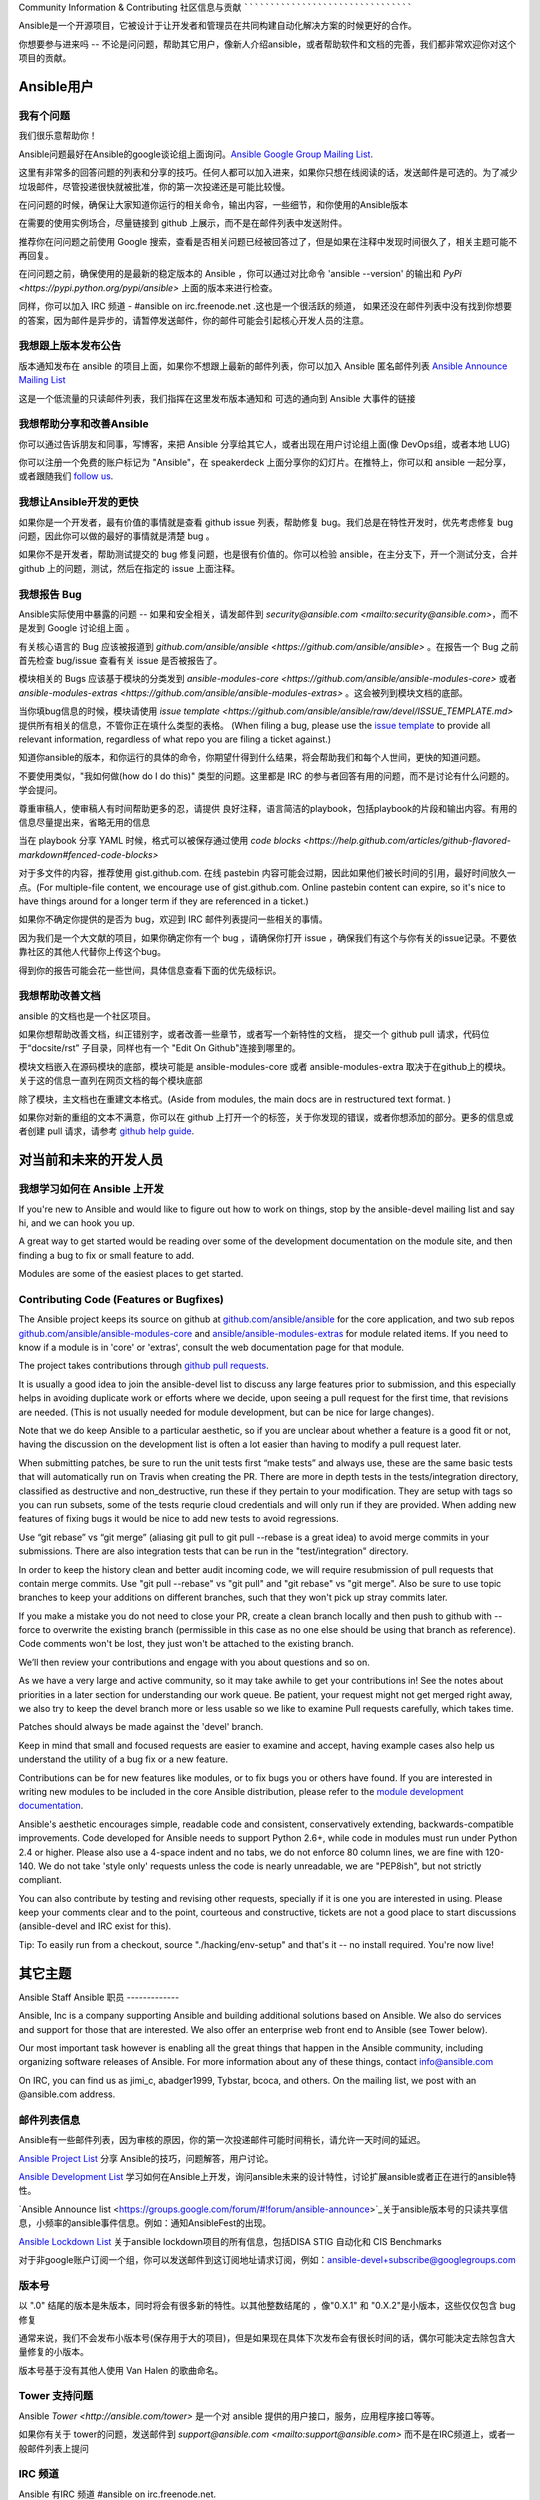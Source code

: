 Community Information & Contributing
社区信息与贡献
````````````````````````````````````
   
Ansible是一个开源项目，它被设计于让开发者和管理员在共同构建自动化解决方案的时候更好的合作。

你想要参与进来吗 -- 不论是问问题，帮助其它用户，像新人介绍ansible，或者帮助软件和文档的完善，我们都非常欢迎你对这个项目的贡献。

.. 内容:: 主题

Ansible用户
=============

我有个问题
-------------------

我们很乐意帮助你！

Ansible问题最好在Ansible的google谈论组上面询问。`Ansible Google Group Mailing List <http://groups.google.com/group/ansible-project>`_.  

这里有非常多的回答问题的列表和分享的技巧。任何人都可以加入进来，如果你只想在线阅读的话，发送邮件是可选的。为了减少垃圾邮件，尽管投递很快就被批准，你的第一次投递还是可能比较慢。

在问问题的时候，确保让大家知道你运行的相关命令，输出内容，一些细节，和你使用的Ansible版本

在需要的使用实例场合，尽量链接到 github 上展示，而不是在邮件列表中发送附件。

推荐你在问问题之前使用 Google 搜索，查看是否相关问题已经被回答过了，但是如果在注释中发现时间很久了，相关主题可能不再回复。

在问问题之前，确保使用的是最新的稳定版本的 Ansible ，你可以通过对比命令 'ansible --version' 的输出和 `PyPi <https://pypi.python.org/pypi/ansible>` 上面的版本来进行检查。

同样，你可以加入 IRC 频道 - #ansible on irc.freenode.net .这也是一个很活跃的频道， 如果还没在邮件列表中没有找到你想要的答案，因为邮件是异步的，请暂停发送邮件，你的邮件可能会引起核心开发人员的注意。

我想跟上版本发布公告
----------------------------------------------

版本通知发布在 ansible 的项目上面，如果你不想跟上最新的邮件列表，你可以加入 Ansible 匿名邮件列表 `Ansible Announce Mailing List <http://groups.google.com/group/ansible-announce>`_

这是一个低流量的只读邮件列表，我们指挥在这里发布版本通知和 可选的通向到 Ansible 大事件的链接

我想帮助分享和改善Ansible
------------------------------------------

你可以通过告诉朋友和同事，写博客，来把 Ansible 分享给其它人，或者出现在用户讨论组上面(像 DevOps组，或者本地 LUG)

你可以注册一个免费的账户标记为 "Ansible"，在 speakerdeck 上面分享你的幻灯片。在推特上，你可以和 ansible 一起分享，或者跟随我们  `follow us <https://twitter.com/ansible>`_.

我想让Ansible开发的更快
------------------------------------

如果你是一个开发者，最有价值的事情就是查看 github issue 列表，帮助修复 bug。我们总是在特性开发时，优先考虑修复 bug 问题，因此你可以做的最好的事情就是清楚 bug 。

如果你不是开发者，帮助测试提交的 bug 修复问题，也是很有价值的。你可以检验 ansible，在主分支下，开一个测试分支，合并 github 上的问题，测试，然后在指定的 issue 上面注释。

我想报告 Bug
------------------------------------

Ansible实际使用中暴露的问题 -- 如果和安全相关，请发邮件到 `security@ansible.com <mailto:security@ansible.com>`，而不是发到 Google 讨论组上面 。

有关核心语言的 Bug 应该被报道到 `github.com/ansible/ansible <https://github.com/ansible/ansible>` 。在报告一个 Bug 之前首先检查 bug/issue 查看有关 issue 是否被报告了。

模块相关的 Bugs 应该基于模块的分类发到 `ansible-modules-core <https://github.com/ansible/ansible-modules-core>` 或者  `ansible-modules-extras <https://github.com/ansible/ansible-modules-extras>` 。这会被列到模块文档的底部。

当你填bug信息的时候，模块请使用 `issue template <https://github.com/ansible/ansible/raw/devel/ISSUE_TEMPLATE.md>` 提供所有相关的信息，不管你正在填什么类型的表格。
(When filing a bug, please use the `issue template <https://github.com/ansible/ansible/raw/devel/ISSUE_TEMPLATE.md>`_ to provide all relevant information, regardless of what repo you are filing a ticket against.)

知道你ansible的版本，和你运行的具体的命令，你期望什得到什么结果，将会帮助我们和每个人世间，更快的知道问题。

不要使用类似，"我如何做(how do I do this)" 类型的问题。这里都是 IRC 的参与者回答有用的问题，而不是讨论有什么问题的。学会提问。

尊重审稿人，使审稿人有时间帮助更多的忍，请提供 良好注释，语言简洁的playbook，包括playbook的片段和输出内容。有用的信息尽量提出来，省略无用的信息

当在 playbook 分享 YAML 时候，格式可以被保存通过使用 `code blocks <https://help.github.com/articles/github-flavored-markdown#fenced-code-blocks>`

对于多文件的内容，推荐使用 gist.github.com. 在线 pastebin 内容可能会过期，因此如果他们被长时间的引用，最好时间放久一点。(For multiple-file content, we encourage use of gist.github.com.  Online pastebin content can expire, so it's nice to have things around for a longer term if they
are referenced in a ticket.)

如果你不确定你提供的是否为 bug，欢迎到 IRC 邮件列表提问一些相关的事情。

因为我们是一个大文献的项目，如果你确定你有一个 bug ，请确保你打开 issue ，确保我们有这个与你有关的issue记录。不要依靠社区的其他人代替你上传这个bug。

得到你的报告可能会花一些世间，具体信息查看下面的优先级标识。

我想帮助改善文档
-----------------------------------

ansible 的文档也是一个社区项目。

如果你想帮助改善文档，纠正错别字，或者改善一些章节，或者写一个新特性的文档， 提交一个 github pull 请求，代码位于“docsite/rst” 子目录，同样也有一个 "Edit On Github"连接到哪里的。

模块文档嵌入在源码模块的底部，模块可能是 ansible-modules-core 或者 ansible-modules-extra 取决于在github上的模块。关于这的信息一直列在网页文档的每个模块底部

除了模块，主文档也在重建文本格式。(Aside from modules, the main docs are in restructured text format.  )

如果你对新的重组的文本不满意，你可以在 github 上打开一个的标签，关于你发现的错误，或者你想添加的部分。更多的信息或者创建 pull 请求，请参考 `github help guide <https://help.github.com/articles/using-pull-requests>`_.

对当前和未来的开发人员
=======================================

我想学习如何在 Ansible 上开发
-------------------------------------------

If you're new to Ansible and would like to figure out how to work on things, stop by the ansible-devel mailing list
and say hi, and we can hook you up.

A great way to get started would be reading over some of the development documentation on the module site, and then
finding a bug to fix or small feature to add.

Modules are some of the easiest places to get started.

Contributing Code (Features or Bugfixes)
----------------------------------------

The Ansible project keeps its source on github at `github.com/ansible/ansible <https://github.com/ansible/ansible>`_ for
the core application, and two sub repos `github.com/ansible/ansible-modules-core <https://github.com/ansible/ansible-modules-core>`_
and `ansible/ansible-modules-extras <https://github.com/ansible/ansible-modules-extras>`_ for module related items.
If you need to know if a module is in 'core' or 'extras', consult the web documentation page for that module.

The project takes contributions through `github pull requests <https://help.github.com/articles/using-pull-requests>`_.

It is usually a good idea to join the ansible-devel list to discuss any large features prior to submission,
and this especially helps in avoiding duplicate work or efforts where we decide, upon seeing a pull request
for the first time, that revisions are needed. (This is not usually needed for module development, but can be nice for large changes).

Note that we do keep Ansible to a particular aesthetic, so if you are unclear about whether a feature
is a good fit or not, having the discussion on the development list is often a lot easier than having
to modify a pull request later.

When submitting patches, be sure to run the unit tests first “make tests” and always use, these are the same basic
tests that will automatically run on Travis when creating the PR. There are more in depth tests in the tests/integration
directory, classified as destructive and non_destructive, run these if they pertain to your modification. They are setup
with tags so you can run subsets, some of the tests requrie cloud credentials and will only run if they are provided.
When adding new features of fixing bugs it would be nice to add new tests to avoid regressions.

Use  “git rebase” vs “git merge” (aliasing git pull to git pull --rebase is a great idea) to avoid merge commits in
your submissions.  There are also integration tests that can be run in the "test/integration" directory.

In order to keep the history clean and better audit incoming code, we will require resubmission of pull requests that
contain merge commits.  Use "git pull --rebase" vs "git pull" and "git rebase" vs "git merge". Also be sure to use topic
branches to keep your additions on different branches, such that they won't pick up stray commits later.

If you make a mistake you do not need to close your PR, create a clean branch locally and then push to github
with --force to overwrite the existing branch (permissible in this case as no one else should be using that
branch as reference). Code comments won't be lost, they just won't be attached to the existing branch.

We’ll then review your contributions and engage with you about questions and  so on.

As we have a very large and active community, so it may take awhile to get your contributions
in!  See the notes about priorities in a later section for understanding our work queue.
Be patient, your request might not get merged right away, we also try to keep the devel branch more
or less usable so we like to examine Pull requests carefully, which takes time.

Patches should always be made against the 'devel' branch.

Keep in mind that small and focused requests are easier to examine and accept, having example cases
also help us understand the utility of a bug fix or a new feature.

Contributions can be for new features like modules, or to fix bugs you or others have found. If you
are interested in writing new modules to be included in the core Ansible distribution, please refer
to the `module development documentation <http://docs.ansible.com/developing_modules.html>`_.

Ansible's aesthetic encourages simple, readable code and consistent, conservatively extending,
backwards-compatible improvements.  Code developed for Ansible needs to support Python 2.6+,
while code in modules must run under Python 2.4 or higher.  Please also use a 4-space indent
and no tabs, we do not enforce 80 column lines, we are fine with 120-140. We do not take 'style only'
requests unless the code is nearly unreadable, we are "PEP8ish", but not strictly compliant.

You can also contribute by testing and revising other requests, specially if it is one you are interested
in using. Please keep your comments clear and to the point, courteous and constructive, tickets are not a
good place to start discussions (ansible-devel and IRC exist for this).

Tip: To easily run from a checkout, source "./hacking/env-setup" and that's it -- no install
required.  You're now live!

其它主题
============

Ansible Staff
Ansible 职员
-------------

Ansible, Inc is a company supporting Ansible and building additional solutions based on
Ansible.  We also do services and support for those that are interested. We also offer an
enterprise web front end to Ansible (see Tower below).

Our most important task however is enabling all the great things that happen in the Ansible
community, including organizing software releases of Ansible.  For more information about
any of these things, contact info@ansible.com

On IRC, you can find us as jimi_c, abadger1999, Tybstar, bcoca, and others.   On the mailing list,
we post with an @ansible.com address.

邮件列表信息
------------------------

Ansible有一些邮件列表，因为审核的原因，你的第一次投递邮件可能时间稍长，请允许一天时间的延迟。

`Ansible Project List <https://groups.google.com/forum/#!forum/ansible-project>`_ 分享 Ansible的技巧，问题解答，用户讨论。

`Ansible Development List <https://groups.google.com/forum/#!forum/ansible-devel>`_ 学习如何在Ansible上开发，询问ansible未来的设计特性，讨论扩展ansible或者正在进行的ansible特性。

`Ansible Announce list <https://groups.google.com/forum/#!forum/ansible-announce>`_关于ansible版本号的只读共享信息，小频率的ansible事件信息。例如：通知AnsibleFest的出现。

`Ansible Lockdown List <https://groups.google.com/forum/#!forum/ansible-lockdown>`_ 关于ansible lockdown项目的所有信息，包括DISA STIG 自动化和 CIS Benchmarks

对于非google账户订阅一个组，你可以发送邮件到这订阅地址请求订阅，例如：ansible-devel+subscribe@googlegroups.com

版本号
-----------------

以 ".0" 结尾的版本是朱版本，同时将会有很多新的特性。以其他整数结尾的 ，像"0.X.1" 和 "0.X.2"是小版本，这些仅仅包含 bug 修复

通常来说，我们不会发布小版本号(保存用于大的项目)，但是如果现在具体下次发布会有很长时间的话，偶尔可能决定去除包含大量修复的小版本。

版本号基于没有其他人使用 Van Halen 的歌曲命名。

Tower 支持问题
-----------------------

Ansible `Tower <http://ansible.com/tower>` 是一个对 ansible 提供的用户接口，服务，应用程序接口等等。

如果你有关于 tower的问题，发送邮件到 `support@ansible.com <mailto:support@ansible.com>` 而不是在IRC频道上，或者一般邮件列表上提问

IRC 频道
-----------

Ansible 有IRC 频道 #ansible on irc.freenode.net.

Notes on Priority Flags
注意优先级的标识
-----------------------

Ansible was one of the top 5 projects with the most OSS contributors on GitHub in 2013, and has over 800 contributors
to the project to date, not to mention a very large user community that has downloaded the application well over a million
times.

As a result, we have a LOT of incoming activity to process.

In the interest of transparency, we're telling you how we sort incoming requests.

In our bug tracker you'll notice some labels - P1, P2, P3, P4, and P5.  These are our internal
priority orders that we use to sort tickets.

With some exceptions for easy merges (like documentation typos for instance),
we're going to spend most of our time working on P1 and P2 items first, including pull requests.
These usually relate to important bugs or features affecting large segments of the userbase.  So if you see something categorized
"P3 or P4", and it's not appearing to get a lot of immediate attention, this is why.

These labels don't really have definition - they are a simple ordering.  However something
affecting a major module (yum, apt, etc) is likely to be prioritized higher than a module
affecting a smaller number of users.

Since we place a strong emphasis on testing and code review, it may take a few months for a minor feature to get merged.

Don't worry though -- we'll also take periodic sweeps through the lower priority queues and give
them some attention as well, particularly in the area of new module changes.  So it doesn't necessarily
mean that we'll be exhausting all of the higher-priority queues before getting to your ticket.

Every bit of effort helps - if you're wishing to expedite the inclusion of a P3 feature pull request for instance, the best thing you can do
is help close P2 bug reports.

社区代码和产品
-------------------------

社区欢迎所有类型的用户，什么背景，什么技术级别都可以。请尊敬其他人就像你想让其他人尊敬你一样，保持讨论的活跃氛围，不要产生冲突，避免各种歧视，亵渎，避免无用的争论(例如:vi和emace那个更好一样。)

在社区事件上面也是希望大家好好相处

邮件列表应该集中在IT自动化上面。滥用社区的指南将不会被容忍，后果是禁用社区资源

贡献执照许可
------------------------------

通过贡献，你被授予一个完整的，不可吊销的版权执照，依据这个项目的执照，这个执照对这个项目的所有用户和开发者都有效。
